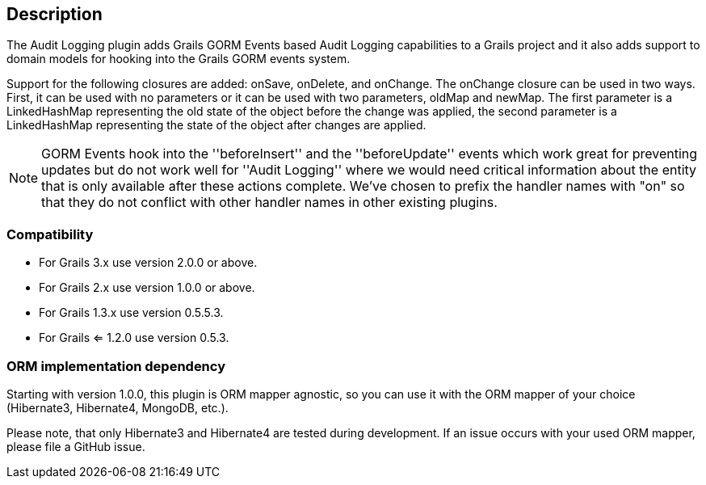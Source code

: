 == Description

The Audit Logging plugin adds Grails GORM Events based Audit Logging capabilities to a Grails project and it also adds
support to domain models for hooking into the Grails GORM events system.

Support for the following closures are added: onSave, onDelete, and onChange. The onChange closure can be used in two ways.
First, it can be used with no parameters or it can be used with two parameters, oldMap and newMap.
The first parameter is a LinkedHashMap representing the old state of the object before the change was applied,
the second parameter is a LinkedHashMap representing the state of the object after changes are applied.

NOTE: GORM Events hook into the ''beforeInsert'' and the ''beforeUpdate'' events which work great for preventing updates
but do not work well for ''Audit Logging'' where we would need critical information about the entity that is only
available after these actions complete. We've chosen to prefix the handler names with "on" so that they do not conflict
with other handler names in other existing plugins.

=== Compatibility

* For Grails 3.x use version 2.0.0 or above.
* For Grails 2.x use version 1.0.0 or above.
* For Grails 1.3.x use version 0.5.5.3.
* For Grails <= 1.2.0 use version 0.5.3.


=== ORM implementation dependency

Starting with version 1.0.0, this plugin is ORM mapper agnostic, so you can use it with the ORM mapper of your choice
(Hibernate3, Hibernate4, MongoDB, etc.).

Please note, that only Hibernate3 and Hibernate4 are tested during development. If an issue occurs with your used ORM mapper,
please file a GitHub issue.


